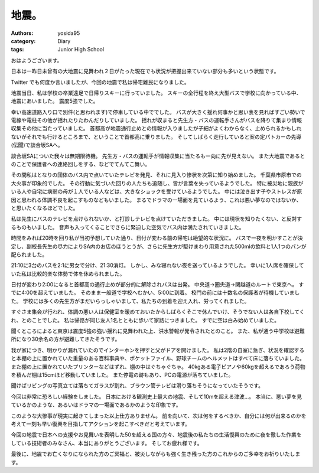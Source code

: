 地震。
======

:authors: yosida95
:category: Diary
:tags: Junior High School

おはようございます。

日本は一昨日未曾有の大地震に見舞われ２日がたった現在でも状況が把握出来ていない部分も多いという状態です。

Twitter でも何度か言いましたが、今回の地震で私は帰宅難民になりました。


地震当日、私は学校の卒業遠足で日帰りスキーに行っていました。
スキーの全行程を終え大型バスで学校に向かっている中、地震にあいました。
震度5強でした。

幸い高速道路入り口で別件(と思われます)で停車している中ででした。
バスが大きく揺れ何事かと思い表を見ればすごい勢いで電線や電柱その他が揺れたりたわんだりしていました。
揺れが収まると先生方・バスの運転手さんがバスを降りて集まり情報収集その他に当たっていました。
首都高が地震通行止めとの情報が入りましたが子細がよくわからなく、止められるかもしれないがそれでも行けるところまで、ということで首都高に乗りました。
そしてしばらく走行していると案の定パトカーの先導(伝聞)で談合坂SAへ。

談合坂SAについた我々は無期限待機。
先生方・バスの運転手が情報収集に当たるも一向に先が見えない。
また大地震であるとのことで保護者への連絡回しをする、などでてんてこ舞い。

その間私はとなりの団体のバス内で点いていたテレビを発見、それに見入り惨状を次第に知り始めました。
千葉県市原市での大火事が印象的でした。
その行動に気づいた回りの人たちも追随し、皆が言葉を失っているようでした。
特に被災地に親族がいる人や自宅に病弱の母が１人でいる人などは、大きなショックを受けているようでした。
中には泣き出す子やストレスが原因と思われる体調不良を起こすものなどもいました。
まるでドラマの一場面を見ているよう、これは悪い夢なのではないか、と思いたくなるほどでした。

私は先生にバスのテレビを点けられないか、と打診しテレビを点けていただきました。
中には現状を知りたくない、と反対するものもいました。
音声も入ってくることでさらに緊迫した空気でバス内は満たされていきました。

時間をみれば20時を回り私が当初予想していた通り、日付が変わる前の帰宅は絶望的な状況に。
バスで一夜を明かすことが決定し、副校長先生の尽力によりSA内のお店のほうとうが、さらに先生方が駆けまわり用意された500mlの飲料と1人1つのパンが配られました。

21:10に3台のバスを2:1に男女で分け、21:30消灯。
しかし、みな寝れない夜を送っているようでした。
幸いに1人席を確保していた私は比較的楽な体勢で体を休められました。

日付が変わり2:00になると首都高の通行止めが部分的に解除されバスは出発。
中央道→圏央道→関越道のルートで東京へ。
すでに4:00を超えていました。
そのまま一般道で学校へむかい、5:00に到着。
校門の前には十数名の保護者が待機していました。
学校には多くの先生方がまだいらっしゃいまして、私たちの到着を迎え入れ、労ってくれました。

すぐさま集会が行われ、体調の悪い人は保健室を暖めておいたからしばらくそこで休んでいけ、そうでない人は各自下校してくれ、とのことでした。
私は帰路が同じ友人1名とともに歩いて家路につきました。
すでに空は白み始めていました。

聞くところによると東京は震度5強の強い揺れに見舞われた上、洪水警報が発令されたとのこと。
また、私が通う中学校は避難所になり30余名の方が避難してきたそうです。

我が家につき、明かりが漏れていたのでインターホンを押すと父がドアを開けました。
私は2階の自室に急ぎ、状況を確認すると本棚の上に置かれていた重量のある百科事典や、ポケットファイル、野球チームのヘルメットはすべて床に落ちていました。
また棚の上に置かれていたプリンターなどはずれ、棚の中はぐちゃぐちゃ。
40kgある電子ピアノや60kgを超えるであろう荷物を積んだ棚は15cmほど移動していました。
また停電の跡もあり、PCの電源が落ちていました。

聞けばリビングの写真立ては落ちてガラスが割れ、ブラウン管テレビは滑り落ちそうになっていたそうです。

今回は非常に恐ろしい経験をしました。
日本における観測史上最大の地震、そして10mを超える津波…。
本当に、悪い夢を見ているかのような、あるいはドラマの一場面であるかのような印象です。

このような大惨事が現実に起きてしまった以上仕方ありません。
前を向いて、次は何をするべきか、自分には何が出来るのかを考えて一刻も早い復興を目指してアクションを起こすべきだと考えています。

今回の地震で日本への支援やお見舞いを表明した50を超える国の方々、地震後の私たちの生活復興のために夜を徹した作業をしている技術者のみなさん、本当にありがとうございます。
そしてお疲れ様です。

最後に、地震でお亡くなりになられた方のご冥福と、被災しながらも強く生き残った方のこれからのご多幸をお祈りいたします。

